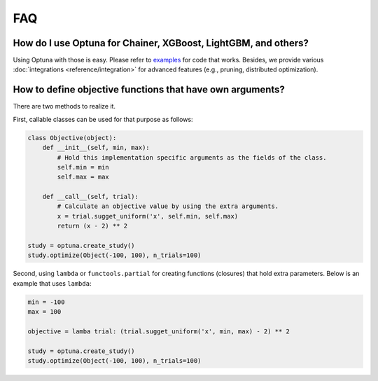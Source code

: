 FAQ
===

How do I use Optuna for Chainer, XGBoost, LightGBM, and others?
---------------------------------------------------------------

Using Optuna with those is easy.
Please refer to `examples <https://github.com/pfnet/optuna/tree/master/examples>`_ for code that works.
Besides, we provide various :doc:`integrations <reference/integration>` for advanced features (e.g., pruning, distributed optimization).


How to define objective functions that have own arguments?
----------------------------------------------------------

There are two methods to realize it.

First, callable classes can be used for that purpose as follows:

.. code-block:: python

    class Objective(object):
        def __init__(self, min, max):
            # Hold this implementation specific arguments as the fields of the class.
            self.min = min
            self.max = max

        def __call__(self, trial):
            # Calculate an objective value by using the extra arguments.
            x = trial.sugget_uniform('x', self.min, self.max)
            return (x - 2) ** 2

    study = optuna.create_study()
    study.optimize(Object(-100, 100), n_trials=100)


Second, using ``lambda`` or ``functools.partial`` for creating functions (closures) that hold extra parameters.
Below is an example that uses ``lambda``:

.. code-block:: python

    min = -100
    max = 100

    objective = lamba trial: (trial.sugget_uniform('x', min, max) - 2) ** 2

    study = optuna.create_study()
    study.optimize(Object(-100, 100), n_trials=100)
